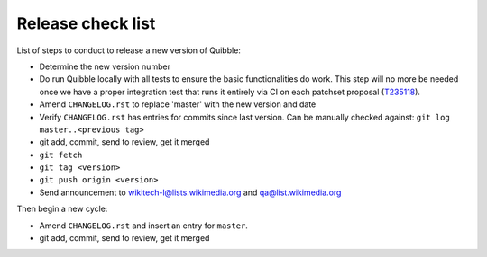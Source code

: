 Release check list
==================

List of steps to conduct to release a new version of Quibble:

* Determine the new version number
* Do run Quibble locally with all tests to ensure the basic functionalities do
  work. This step will no more be needed once we have a proper integration
  test that runs it entirely via CI on each patchset proposal (`T235118
  <https://phabricator.wikimedia.org/T235118>`_).
* Amend ``CHANGELOG.rst`` to replace 'master' with the new version and date
* Verify ``CHANGELOG.rst`` has entries for commits since last version. Can be
  manually checked against: ``git log master..<previous tag>``
* git add, commit, send to review, get it merged
* ``git fetch``
* ``git tag <version>``
* ``git push origin <version>``

* Send announcement to wikitech-l@lists.wikimedia.org and qa@list.wikimedia.org

Then begin a new cycle:

* Amend ``CHANGELOG.rst`` and insert an entry for ``master``.
* git add, commit, send to review, get it merged

